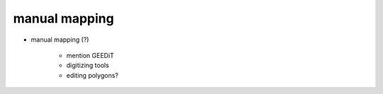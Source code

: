 manual mapping
===============

- manual mapping (?)

    - mention GEEDiT
    - digitizing tools
    - editing polygons?

